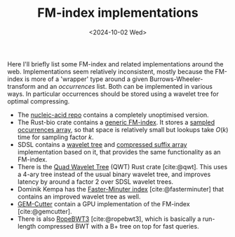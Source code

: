 #+title: FM-index implementations
#+filetags: @survey
#+OPTIONS: ^:{} num: num:t
#+hugo_front_matter_key_replace: author>authors
#+toc: headlines 3
#+date: <2024-10-02 Wed>

Here I'll briefly list some FM-index and related implementations around the web.
Implementations seem relatively inconsistent, mostly because the FM-index is
more of a 'wrapper' type around a given Burrows-Wheeler-transform and an
/occurrences/ list. Both can be implemented in various ways. In particular
occurrences should be stored using a wavelet tree for optimal compressing.

- The [[https://github.com/wafflespeanut/nucleic-acid/blob/2adbf5181081245423f974a88b5ccf53d7bf26ac/src/bwt.rs#L96][nucleic-acid repo]] contains a completely unoptimised version.
- The Rust-bio crate contains a [[https://github.com/rust-bio/rust-bio/blob/master/src/data_structures/fmindex.rs#L209][generic FM-index]]. It stores a [[https://github.com/rust-bio/rust-bio/blob/master/src/data_structures/bwt.rs#L75-L94][sampled
  occurrences array]], so that space is relatively small but lookups take $O(k)$
  time for sampling factor $k$.
- SDSL contains a [[https://github.com/simongog/sdsl-lite/blob/c32874cb2d8524119f25f3b501526fe692df29f4/include/sdsl/wavelet_][wavelet tree]] and [[https://github.com/simongog/sdsl-lite/blob/master/include/sdsl/csa_wt.hpp#L48][compressed suffix array]] implementation based
  on it, that provides the same functionality as an FM-index.
- There is the [[https://github.com/rossanoventurini/qwt][Quad Wavelet Tree]] (QWT) Rust crate [cite:@qwt]. This uses a 4-ary
  tree instead of the usual binary wavelet tree, and improves latency by around
  a factor 2 over SDSL wavelet trees.
- Dominik Kempa has the [[https://github.com/dominikkempa/faster-minuter?tab=readme-ov-file][Faster-Minuter index]] [cite:@fasterminuter] that contains
  an improved wavelet tree as well.
- [[https://github.com/achacond/gem-cutter][GEM-Cutter]] contain a GPU implementation of the FM-index [cite:@gemcutter].
- There is also [[https://github.com/lh3/ropebwt3][RopeBWT3]] [cite:@ropebwt3], which is basically a run-length
  compressed BWT with a B+ tree on top for fast queries.
